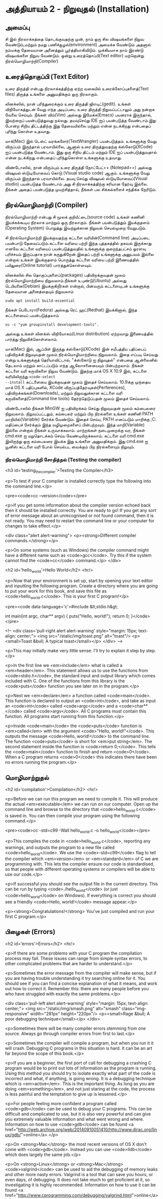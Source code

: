 * அத்தியாயம் 2 - நிறுவுதல் (Installation)

** அமைப்பு
 சி இல் நிரலாக்கத்தை தொடங்குவதற்கு முன், நாம் ஒரு சில விஷயங்களை நிறுவ
 வேண்டும்,மற்றும் நமது பணிச்சூழல்(environment) அமைக்க வேண்டும் அதனால் நம்மக்கு
 தேவையான அனைத்தும் பூர்த்தியாகிவிடும். முக்கியமாக நாம் இரண்டு விஷயங்களை நிறுவ
 வேண்டும். ஒன்று உரைத்தொப்பி(Text editor) மற்றொன்று நிரல்மொழிமாற்றி(Compiler)
 
** உரைத்தொகுப்பி (Text Editor)

உரை திருத்தி என்பது நிரலாக்கத்திற்கு ஏற்ற வகையில் உரைக்கோப்புகளைத்(Text files)
திருத்த உங்களை அனுமதிக்கும் ஒரு நிரலாகும்.

லினக்ஸில், நான் பரிந்துரைக்கும் உரை திருத்தி ஜிஎடிட்(gedit). உங்கள் விநியோகத்துடன்
வேறு எந்த அடிப்படை உரை திருத்தி நிறுவப்பட்டாலும் அது நன்றாக வேலை செய்யும்.
நீங்கள் விம்(Vim) அல்லது இமேக்சு(Emacs) பயனராக இருந்தால், இவற்றைப் பயன்படுத்துவது
நல்லது.  தயவுசெய்து IDE ஐப் பயன்படுத்த வேண்டாம்.இது போன்ற சிறிய திட்டத்திற்கு இது
தேவையில்லை மற்றும் என்ன நடக்கிறது என்பதைப் புரிந்து கொள்ள உதவாது.

மாக்(Mac) இல் டெஸ்ட் வரங்களேர்(TextWrangler) பயன்படுத்தம். உங்களுக்கு வேறு
விருப்பம் இருந்தால் பரவாயில்லை, ஆனால் உரை திருத்துவதற்கு க்ஸ்கோடு(XCode) ஐப்
பயன்படுத்த வேண்டாம். இது ஒரு சிறிய திட்டம் மற்றும் IDE ஐப் பயன்படுத்துவதால் என்ன
நடக்கிறது என்பதைப் புரிந்துகொள்ள உங்களுக்கு உதவாது.

விண்டோஸில், நான் விரும்பும் உரை திருத்தி நோட்பேட்++ (Notepad++) அல்லது விஷுவல்
ஸ்டுடியோவைப் கொடு (Visual studio code) ஆகும். உங்களுக்கு வேறு விருப்பம்
இருந்தால் பரவாயில்லை. தயவு செய்து விஷுவல் ஸ்டுடியோவைப்(Visual studio)
பயன்படுத்த வேண்டாம் அது சி நிரலாக்கத்திற்கு சரியான தேர்வு இல்லை. நீங்கள் அதைப்
பயன்படுத்த முயற்சித்தால், நீங்கள் பல சிக்கல்களைச் சந்திக்க நேரிடும்.

** நிரல்மொழிமாற்றி (Compiler)

நிரல்மொழிமாற்றி என்பது சி மூலக் குறியீட்டை(source code) உங்கள் கணினி
இயக்கக்கூடிய நிரலாக மாற்றும் ஒரு நிரலாகும். நீங்கள் பயன்படுத்தும் இயக்குதளம்
(Operating System) பொறுத்து இவற்றுக்கான நிறுவல் செயல்முறை வேறுபடும்.

சி நிரல்மொழிமாற்றி இயக்குவதற்கு கட்டளை வரியின்(Command line) அடிப்படை பயன்பாடு
தேவைப்படும்.கட்டளை வரியை பற்றி இந்த புத்தகத்தில் தகவல் இருக்காது எனவே கட்டளை
வரியைப் பயன்படுத்துவதில் உங்களுக்கு குறைந்தபட்சம் ஓரளவு பரிச்சயம் இருப்பதாக நான்
கருதுகிறேன்.இதைப் பற்றி உங்களுக்கு அனுபவம் இல்லை என்றால் உங்கள் இயக்குதளம் பொருத்து
கட்டளை வரியை பற்றி இணையத்தில் பயிலுரை(Online tutorial) பார்த்துக்கொள்ளவும்.

லினக்ஸில் சில தொகுப்புகளைப்(packages) பதிவிறக்குவதன் மூலம் நிரல்மொழிமாற்றியை
நிறுவலாம்.நீங்கள் உபுண்டு(Ubuntu) அல்லது டெபியனை(Debian) இயக்குகிறீர்கள் என்றால்,
பின்வரும் கட்டளையுடன் உங்களுக்கு தேவையான அனைத்தையும் நிறுவலாம்
#+begin_src shell
  sudo apt install build-essential
#+end_src
நீங்கள் பெடோரா(Fedora) அல்லது ரெட் ஹட்(Redhat) இயக்கினால், இந்த கட்டளையைப்
பயன்படுத்தலாம்
#+begin_src shell
  su -c "yum groupinstall development-tools".
#+end_src
அல்லது உங்கள் லினக்ஸ் விநியோகம்(Linux distribution) ஏற்றவாறு இணையத்தில் பார்த்து
நிறுவிக்கொள்ளலாம்.

மாக்(Mac) இல், ஆப்பிள் இருந்து க்ஸ்கோடு(XCode) இன் சமீபத்திய பதிப்பைப் பதிவிறக்கி
நிறுவுவதன் மூலம் நிரல்மொழிமாற்றியை நிறுவலாம். இதை எப்படி செய்வது என்று
உங்களுக்குத் தெரியாவிட்டால், "க்ஸ்கோடு ஐ நிறுவுதல்" என்பதை ஆன்லைனில் தேடலாம் மற்றும்
காட்டப்படும் எந்த ஆலோசனையையும் பின்பற்றலாம். நீங்கள் கட்டளை வரி கருவிகளை நிறுவ
வேண்டும். இதற்கு மாக் OS X 10.9 இல், கட்டளை வரியிலிருந்து ~xcode-select
--install~ கட்டளையை இயக்குவதன் மூலம் இதைச் செய்யலாம். 10.9க்கு முந்தைய மாக் OS X
பதிப்புகளில், XCode விருப்பத்தேர்வுகள்(Perferences), பதிவிறக்கங்கள்(Downloads),
மற்றும் நிறுவலுக்கான கட்டளை வரி கருவிகளைத்(Command line tools) தேர்ந்தெடுப்பதன்
மூலம் இதைச் செய்யலாம்.

விண்டோஸில் நீங்கள் MinGW ஐ பதிவிறக்கம் செய்து நிறுவுவதன் மூலம் கம்பைலரை
நிறுவலாம். நிறுவப்பட்டதும், கம்பைலர் மற்றும் பிற நிரல்களை உங்கள் கணினி PATH
மாறியில்(Variable) சேர்க்க வேண்டும். இதைச் செய்ய, PATH எனப்படும் மாறிக்கு
;C:\MinGW\bin மதிப்பைச் சேர்க்கும் இந்த வழிமுறைகளைப் பின்பற்றவும். இந்த
மாறி(Variable) இல்லை என்றால் நீங்கள் உருவாக்கலாம். மாற்றங்கள் நடைமுறைக்கு வர, நீங்கள்
cmd.exe ஐ மறுதொடக்கம் செய்ய வேண்டியிருக்கலாம். கட்டளை வரி cmd.exe இலிருந்து
ஒரு கம்பைலரை இயக்க இது உங்களை அனுமதிக்கும். இது cmd.exe ஐ யூனிஸ் கட்டளை வரி
போல் செயல்பட வைக்கும் பிற நிரல்களையும் நிறுவும்.

*** நிரல்மொழிமாற்றி சோதித்தல் (Testing the compiler)
<h3 id='testing_the_compiler'>Testing the Compiler</h3>

<p>To test if your C compiler is installed correctly type the
following into the command line.</p>

<pre><code>cc --version</code></pre>

<p>If you get some information about the compiler version echoed back
then it should be installed correctly. You are ready to go! If you get
any sort of error message about an unrecognised or not found command,
then it is not ready. You may need to restart the command line or your
computer for changes to take effect.</p>

<div class="alert alert-warning"> <p><strong>Different compiler
  commands.</strong></p>

  <p>On some systems (such as Windows) the compiler command might have
a different name such as <code>gcc</code>. Try this if the system
cannot find the <code>cc</code> command.</p> </div>

<h2 id='hello_world'>Hello World</h2> <hr/>

<p>Now that your environment is set up, start by opening your text
editor and inputting the following program. Create a directory where
you are going to put your work for this book, and save this file as
<code>hello_world.c</code>. This is your first C program!</p>

<pre><code data-language='c'>#include &lt;stdio.h&gt;

int main(int argc, char** argv) { puts("Hello, world!"); return 0;
  }</code></pre>

<!-- <div class='pull-right alert alert-warning' style="margin: 15px;
text-align: center;"> <img src="/static/img/toast.png" alt="toast"/>
<p><small>Toast &bull; A typical toast</small></p> </div> -->

<p>This may initially make very little sense. I'll try to explain it
step by step.</p>

<p>In the first line we <em>include</em> what is called a
<em>header</em>. This statement allows us to use the functions from
<code>stdio.h</code>, the standard input and output library which
comes included with C. One of the functions from this library is the
<code>puts</code> function you see later on in the program.</p>

<p>Next we <em>declare</em> a function called <code>main</code>. This
function is declared to output an <code>int</code>, and take as input
an <code>int</code> called <code>argc</code> and a <code>char**</code>
called <code>argv</code>. All C programs must contain this
function. All programs start running from this function.</p>

<p>Inside <code>main</code> the <code>puts</code> function is
<em>called</em> with the argument <code>"Hello, world!"</code>. This
outputs the message <code>Hello, world!</code> to the command
line. The function <code>puts</code> is short for <em>put
string</em>. The second statement inside the function is <code>return
0;</code>. This tells the <code>main</code> function to finish and
return <code>0</code>. When a C program returns <code>0</code> this
indicates there have been no errors running the program.</p>

** மொழிமாற்றுதல்
<h2 id='compilation'>Compilation</h2> <hr/>

<p>Before we can run this program we need to compile it. This will
produce the actual <em>executable</em> we can run on our
computer. Open up the command line and browse to the directory that
<code>hello_world.c</code> is saved in. You can then compile your
program using the following command.</p>

<pre><code>cc -std=c99 -Wall hello_world.c -o hello_world</code></pre>

<p>This compiles the code in <code>hello_world.c</code>, reporting any
warnings, and outputs the program to a new file called
<code>hello_world</code>. We use the <code>-std=c99</code> flag to
tell the compiler which <em>version</em> or <em>standard</em> of C we
are programming with. This lets the compiler ensure our code is
standardised, so that people with different operating systems or
compilers will be able to use our code.</p>

<p>If successful you should see the output file in the current
directory. This can be run by typing <code>./hello_world</code> (or
just <code>hello_world</code> on Windows). If everything is correct
you should see a friendly <code>Hello, world!</code> message
appear.</p>

<p><strong>Congratulations!</strong> You've just compiled and run your
first C program.</p>

** பிழைகள் (Errors)
<h2 id='errors'>Errors</h2> <hr/>

<p>If there are some problems with your C program the compilation
process may fail. These issues can range from simple syntax errors, to
other complicated problems that are harder to understand.</p>

<p>Sometimes the error message from the compiler will make sense, but
if you are having trouble understanding it try searching online for
it. You should see if you can find a concise explanation of what it
means, and work out how to correct it. Remember this: there are many
people before you who have struggled with exactly the same
problems.</p>

<div class='pull-left alert alert-warning' style="margin: 15px;
  text-align: center;"> <img src="/static/img/smash.png" alt="smash"
  class="img-responsive" width="281px" height="220px"/> <p><small>Rage
  &bull; A poor debugging technique</small></p> </div>

<p>Sometimes there will be many compiler errors stemming from one
source. Always go through compiler errors from first to last.</p>

<p>Sometimes the compiler will compile a program, but when you run it
it will crash. Debugging C programs in this situation is hard. It can
be an art far beyond the scope of this book.</p>

<p>If you are a beginner, the first port of call for debugging a
crashing C program would be to print out lots of information as the
program is running. Using this method you should try to isolate
exactly what part of the code is incorrect and what, if anything, is
going wrong. It is a debugging technique which is
<em>active</em>. This is the important thing. As long as you are doing
<em>something</em>, and not just staring at the code, the process is
less painful and the temptation to give up is lessened.</p>

<p>For people feeling more confident a program called <code>gdb</code>
can be used to debug your C programs. This can be difficult and
complicated to use, but it is also very powerful and can give you
extremely valuable information and what went wrong and
where. Information on how to use <code>gdb</code> can be found <a
href="http://web.archive.org/web/20140910051410/http://www.dirac.org/linux/gdb/">online</a>.</p>

<p>On <strong>Mac</strong> the most recent versions of OS X don't come
with <code>gdb</code>. Instead you can use <code>lldb</code> which
does largely the same job.</p>

<p>On <strong>Linux</strong> or <strong>Mac</strong>
<code>valgrind</code> can be used to aid the debugging of memory leaks
and other more nasty errors. Valgrind is a tool that can save you
hours, or even days, of debugging. It does not take much to get
proficient at it, so investigating it is highly
recommended. Information on how to use it can be found <a
href="http://www.cprogramming.com/debugging/valgrind.html">online</a>.</p>

** ஆவணப்படுத்தல் (Documentation)
<h2 id='documentation'>Documentation</h2> <hr/>

<p>Through this book you may come across a function in some example
code that you don't recognise. You might wonder what it does. In this
case you will want to look at the <a
href="http://en.cppreference.com/w/c">online documentation</a> of the
standard library. This will explain all the functions included in the
standard library, what they do, and how to use them.</p>

** குறிப்பு (Reference)
<h2>Reference</h2> <hr/>

<div class="alert alert-warning"> <p><strong>What is this section
  for?</strong></p>

  <p>In this section I'll link to the code I've written for this
  particular chapter of the book. When finishing with a chapter your
  code should probably look similar to mine. This code can be used for
  reference if the explanation has been unclear.</p>

  <p>If you encounter a bug please do not copy and paste my code into
your project. Try to track down the bug yourself and use my code as a
reference to highlight what may be wrong, or where the error may
lie.</p> </div>

<references />

** வெகுமதி மதிப்பெண் (Bonus Marks)
<h2>Bonus Marks</h2> <hr/>

<div class="alert alert-warning"> <p><strong>What is this section
  for?</strong></p>

  <p>In this section I'll list some things to try for fun, and
  learning.</p>

  <p>It is good if you can attempt to do some of these
  challenges. Some will be difficult and some will be much easier. For
  this reason don't worry if you can't figure them all out. Some might
  not even be possible!</p>

  <p>Many will require some research on the internet. This is an
integral part of learning a new language so should not be avoided. The
ability to teach yourself things is one of the most valuable skills in
programming.</p> </div>

<div class="alert alert-warning"> <ul class="list-group"> <li
  class="list-group-item">&rsaquo; Change the <code>Hello
  World!</code> greeting given by your program to something
  different.</li> <li class="list-group-item">&rsaquo; What happens
  when no <code>main</code> function is given?</li> <li
  class="list-group-item">&rsaquo; Use the online documentation to
  lookup the <code>puts</code> function.</li> <li
  class="list-group-item">&rsaquo; Look up how to use <code>gdb</code>
  and run it with your program.</li> </ul> </div>

<h2>Navigation</h2>

<table class="table" style='table-layout: fixed;'> <tr> <td
  class="text-left"><a href="chapter1_introduction"><h4>&lsaquo;
  Introduction</h4></a></td> <td class="text-center"><a
  href="contents"><h4>&bull; Contents &bull;</h4></a></td> <td
  class="text-right"><a href="chapter3_basics"><h4>Basics
  &rsaquo;</h4></a></td> </tr> </table>
